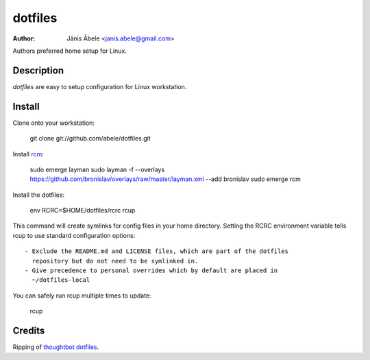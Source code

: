 dotfiles
========

:Author: Jānis Ābele <janis.abele@gmail.com>

Authors preferred home setup for Linux.

Description
-----------

`dotfiles` are easy to setup configuration for Linux workstation.

Install
-------

Clone onto your workstation:

  git clone git://github.com/abele/dotfiles.git

Install rcm_:

  sudo emerge layman
  sudo layman -f --overlays
  https://github.com/bronislav/overlays/raw/master/layman.xml --add bronislav
  sudo emerge rcm

Install the dotfiles:

  env RCRC=$HOME/dotfiles/rcrc rcup

This command will create symlinks for config files in your home directory.
Setting the RCRC environment variable tells rcup to use standard configuration
options::

  - Exclude the README.md and LICENSE files, which are part of the dotfiles
    repository but do not need to be symlinked in.
  - Give precedence to personal overrides which by default are placed in
    ~/dotfiles-local

You can safely run rcup multiple times to update:

  rcup

Credits
-------
Ripping of `thoughtbot dotfiles`_.

.. _rcm: https://github.com/thoughtbot/rcm
.. _thoughtbot dotfiles: https://github.com/thoughtbot/dotfiles
